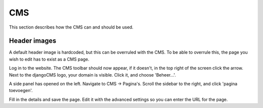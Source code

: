 ===
CMS
===

This section describes how the CMS can and should be used.

Header images
=============
A default header image is hardcoded, but this can be overruled
with the CMS. To be able to overrule this, the page you wish
to edit has to exist as a CMS page.

Log in to the website. The CMS toolbar should now appear, if it
doesn't, in the top right of the screen click the arrow. Next
to the djangoCMS logo, your domain is visible. Click it, and
choose 'Beheer...'.

A side panel has opened on the left. Navigate to CMS -> Pagina's.
Scroll the sidebar to the right, and click 'pagina toevoegen'.

Fill in the details and save the page. Edit it with the advanced
settings so you can enter the URL for the page.

